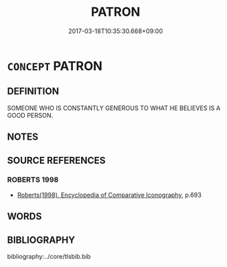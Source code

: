 # -*- mode: mandoku-tls-view -*-
#+TITLE: PATRON
#+DATE: 2017-03-18T10:35:30.668+09:00        
#+STARTUP: content
* =CONCEPT= PATRON
:PROPERTIES:
:CUSTOM_ID: uuid-afaf6039-3b91-4233-872a-450e31f20c94
:END:
** DEFINITION

SOMEONE WHO IS CONSTANTLY GENEROUS TO WHAT HE BELIEVES IS A GOOD PERSON.

** NOTES

** SOURCE REFERENCES
*** ROBERTS 1998
 - [[cite:ROBERTS-1998][Roberts(1998), Encyclopedia of Comparative Iconography]], p.693

** WORDS
   :PROPERTIES:
   :VISIBILITY: children
   :END:
** BIBLIOGRAPHY
bibliography:../core/tlsbib.bib
